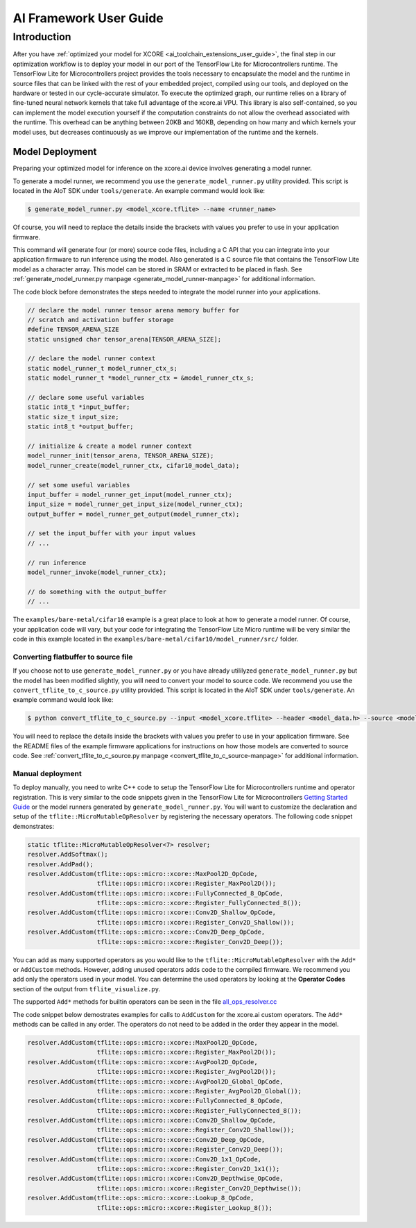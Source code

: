 .. _ai_framework_user_guide:

#######################
AI Framework User Guide
#######################

************
Introduction
************

After you have :ref:`optimized your model for XCORE <ai_toolchain_extensions_user_guide>`, the final step in our optimization workflow is to deploy your model in our port of the TensorFlow Lite for Microcontrollers runtime. The TensorFlow Lite for Microcontrollers project provides the tools necessary to encapsulate the model and the runtime in source files that can be linked with the rest of your embedded project, compiled using our tools, and deployed on the hardware or tested in our cycle-accurate simulator. To execute the optimized graph, our runtime relies on a library of fine-tuned neural network kernels that take full advantage of the xcore.ai VPU. This library is also self-contained, so you can implement the model execution yourself if the computation constraints do not allow the overhead associated with the runtime. This overhead can be anything between 20KB and 160KB, depending on how many and which kernels your model uses, but decreases continuously as we improve our implementation of the runtime and the kernels.

Model Deployment
================

Preparing your optimized model for inference on the xcore.ai device involves generating a model runner.

To generate a model runner, we recommend you use the ``generate_model_runner.py`` utility provided.  This script is located in the AIoT SDK under ``tools/generate``.  An example command would look like:

.. code-block:: console

    $ generate_model_runner.py <model_xcore.tflite> --name <runner_name>

Of course, you will need to replace the details inside the brackets with values you prefer to use in your application firmware.  

This command will generate four (or more) source code files, including a C API that you can integrate into your application firmware to run inference using the model.  Also generated is a C source file that contains the TensorFlow Lite model as a character array.  This model can be stored in SRAM or extracted to be placed in flash.  See :ref:`generate_model_runner.py manpage <generate_model_runner-manpage>` for additional information.

The code block before demonstrates the steps needed to integrate the model runner into your applications.

.. code-block:: c

    // declare the model runner tensor arena memory buffer for 
    // scratch and activation buffer storage
    #define TENSOR_ARENA_SIZE
    static unsigned char tensor_arena[TENSOR_ARENA_SIZE];

    // declare the model runner context
    static model_runner_t model_runner_ctx_s;
    static model_runner_t *model_runner_ctx = &model_runner_ctx_s;

    // declare some useful variables
    static int8_t *input_buffer;
    static size_t input_size;
    static int8_t *output_buffer;

    // initialize & create a model runner context
    model_runner_init(tensor_arena, TENSOR_ARENA_SIZE);
    model_runner_create(model_runner_ctx, cifar10_model_data);

    // set some useful variables
    input_buffer = model_runner_get_input(model_runner_ctx);
    input_size = model_runner_get_input_size(model_runner_ctx);
    output_buffer = model_runner_get_output(model_runner_ctx);

    // set the input_buffer with your input values
    // ...

    // run inference
    model_runner_invoke(model_runner_ctx);
    
    // do something with the output_buffer
    // ...

The ``examples/bare-metal/cifar10`` example is a great place to look at how to generate a model runner.  Of course, your application code will vary, but your code for integrating the TensorFlow Lite Micro runtime will be very similar the code in this example located in the ``examples/bare-metal/cifar10/model_runner/src/`` folder.

Converting flatbuffer to source file
------------------------------------

If you choose not to use ``generate_model_runner.py`` or you have already utililyzed ``generate_model_runner.py`` but the model has been modified slightly, you will need to convert your model to source code.  We recommend you use the ``convert_tflite_to_c_source.py`` utility provided.  This script is located in the AIoT SDK under ``tools/generate``.  An example command would look like:

.. code-block:: console

    $ python convert_tflite_to_c_source.py --input <model_xcore.tflite> --header <model_data.h> --source <model_data.c> --variable-name <model> --include-guard <MODEL_H_>

You will need to replace the details inside the brackets with values you prefer to use in your application firmware.  See the README files of the example firmware applications for instructions on how those models are converted to source code. See :ref:`convert_tflite_to_c_source.py manpage <convert_tflite_to_c_source-manpage>` for additional information.

Manual deployment
-----------------

To deploy manually, you need to write C++ code to setup the TensorFlow Lite for Microcontrollers runtime and operator registration.  This is very similar to the code snippets given in the TensorFlow Lite for Microcontrollers `Getting Started Guide <https://www.tensorflow.org/lite/microcontrollers/get_started>`_ or the model runners generated by ``generate_model_runner.py``.  You will want to customize the declaration and setup of the ``tflite::MicroMutableOpResolver`` by registering the necessary operators.  The following code snippet demonstrates:

.. code-block:: cpp

    static tflite::MicroMutableOpResolver<7> resolver;
    resolver.AddSoftmax();
    resolver.AddPad();
    resolver.AddCustom(tflite::ops::micro::xcore::MaxPool2D_OpCode,
                       tflite::ops::micro::xcore::Register_MaxPool2D());
    resolver.AddCustom(tflite::ops::micro::xcore::FullyConnected_8_OpCode,
                       tflite::ops::micro::xcore::Register_FullyConnected_8());
    resolver.AddCustom(tflite::ops::micro::xcore::Conv2D_Shallow_OpCode,
                       tflite::ops::micro::xcore::Register_Conv2D_Shallow());
    resolver.AddCustom(tflite::ops::micro::xcore::Conv2D_Deep_OpCode,
                       tflite::ops::micro::xcore::Register_Conv2D_Deep());

You can add as many supported operators as you would like to the ``tflite::MicroMutableOpResolver`` with the ``Add*`` or ``AddCustom`` methods.  However, adding unused operators adds code to the compiled firmware.  We recommend you add only the operators used in your model.  You can determine the used operators by looking at the **Operator Codes** section of the output from ``tflite_visualize.py``.

The supported ``Add*`` methods for builtin operators can be seen in the file `all_ops_resolver.cc <https://github.com/tensorflow/tensorflow/blob/master/tensorflow/lite/micro/all_ops_resolver.cc>`_

The code snippet below demostrates examples for calls to ``AddCustom`` for the xcore.ai custom operators.  The ``Add*`` methods can be called in any order.  The operators do not need to be added in the order they appear in the model. 

.. code-block:: cpp

    resolver.AddCustom(tflite::ops::micro::xcore::MaxPool2D_OpCode,
                       tflite::ops::micro::xcore::Register_MaxPool2D());
    resolver.AddCustom(tflite::ops::micro::xcore::AvgPool2D_OpCode,
                       tflite::ops::micro::xcore::Register_AvgPool2D());
    resolver.AddCustom(tflite::ops::micro::xcore::AvgPool2D_Global_OpCode,
                       tflite::ops::micro::xcore::Register_AvgPool2D_Global());
    resolver.AddCustom(tflite::ops::micro::xcore::FullyConnected_8_OpCode,
                       tflite::ops::micro::xcore::Register_FullyConnected_8());
    resolver.AddCustom(tflite::ops::micro::xcore::Conv2D_Shallow_OpCode,
                       tflite::ops::micro::xcore::Register_Conv2D_Shallow());
    resolver.AddCustom(tflite::ops::micro::xcore::Conv2D_Deep_OpCode,
                       tflite::ops::micro::xcore::Register_Conv2D_Deep());
    resolver.AddCustom(tflite::ops::micro::xcore::Conv2D_1x1_OpCode,
                       tflite::ops::micro::xcore::Register_Conv2D_1x1());
    resolver.AddCustom(tflite::ops::micro::xcore::Conv2D_Depthwise_OpCode,
                       tflite::ops::micro::xcore::Register_Conv2D_Depthwise());
    resolver.AddCustom(tflite::ops::micro::xcore::Lookup_8_OpCode,
                       tflite::ops::micro::xcore::Register_Lookup_8());
